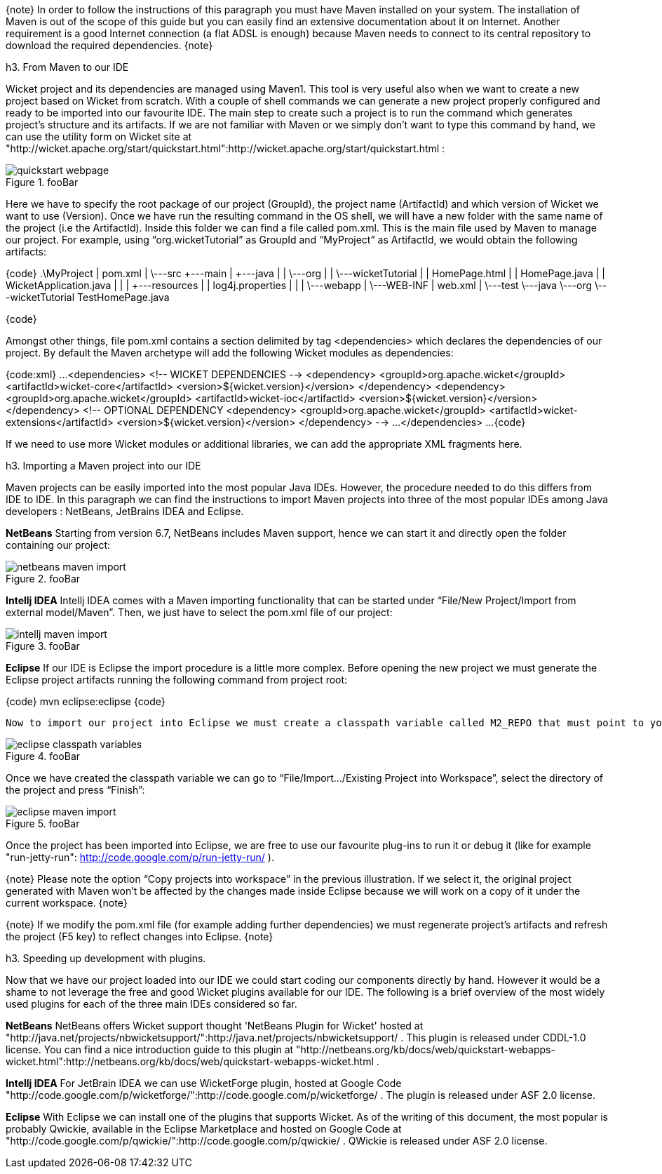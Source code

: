 

{note}
In order to follow the instructions of this paragraph you must have Maven installed on your system. The installation of Maven is out of the scope of this guide but you can easily find an extensive documentation about it on Internet.
Another requirement is a good Internet connection (a flat ADSL is enough) because Maven needs to connect to its central repository to download the required dependencies. 
{note}


h3. From Maven to our IDE

Wicket project and its dependencies are managed using Maven1. This tool is very useful also when we want to create a new project based on Wicket from scratch. With a couple of shell commands we can generate a new project properly configured and ready to be imported into our favourite IDE.
The main step to create such a project is to run the command which generates project's structure and its artifacts. If we are not familiar with Maven or we simply don't want to type this command by hand, we can use the utility form on Wicket site at "http://wicket.apache.org/start/quickstart.html":http://wicket.apache.org/start/quickstart.html :

image::quickstart-webpage.png[title="fooBar"]

Here we have to specify the root package of our project (GroupId), the project name (ArtifactId) and which version of Wicket we want to use (Version).
Once we have run the resulting command in the OS shell, we will have a new folder with the same name of the project (i.e the ArtifactId). Inside this folder we can find a file called pom.xml. This is the main file used by Maven to manage our project. For example, using “org.wicketTutorial” as GroupId and “MyProject” as ArtifactId, we would obtain the following artifacts:

{code}
 .\MyProject
        |   pom.xml
        |
        \---src
            +---main
            |   +---java
            |   |   \---org
            |   |       \---wicketTutorial
            |   |               HomePage.html
            |   |               HomePage.java
            |   |               WicketApplication.java
            |   |
            |   +---resources
            |   |       log4j.properties
            |   |
            |   \---webapp
            |       \---WEB-INF
            |               web.xml
            |
            \---test
                \---java
                    \---org
                        \---wicketTutorial
                                TestHomePage.java

{code}

Amongst other things, file pom.xml contains a section delimited by tag <dependencies> which declares the dependencies of our project. By default the Maven archetype will add the following Wicket modules as dependencies:

{code:xml}
...
<dependencies>
	<!--  WICKET DEPENDENCIES -->
	<dependency>
		<groupId>org.apache.wicket</groupId>
		<artifactId>wicket-core</artifactId>
		<version>${wicket.version}</version>
	</dependency>
	<dependency>
		<groupId>org.apache.wicket</groupId>
		<artifactId>wicket-ioc</artifactId>
		<version>${wicket.version}</version>
	</dependency>
	<!-- OPTIONAL DEPENDENCY
	<dependency>
		<groupId>org.apache.wicket</groupId>
		<artifactId>wicket-extensions</artifactId>
		<version>${wicket.version}</version>
	</dependency>
	--> 
	...
</dependencies>
...
{code}

If we need to use more Wicket modules or additional libraries, we can add the appropriate XML fragments here.

h3. Importing a Maven project into our IDE

Maven projects can be easily imported into the most popular Java IDEs. However, the procedure needed to do this differs from IDE to IDE. In this paragraph we can find the instructions to import Maven projects into three of the most popular IDEs among Java developers : NetBeans, JetBrains IDEA and Eclipse.

*NetBeans*
Starting from version 6.7, NetBeans includes Maven support, hence we can start it and directly open the folder containing our project:

image::netbeans-maven-import.png[title="fooBar"]

*Intellj IDEA*
Intellj IDEA comes with a Maven importing functionality that can be started under “File/New Project/Import from external model/Maven”. Then, we just have to select the pom.xml file of our project:

image::intellj-maven-import.png[title="fooBar"]

*Eclipse*
If our IDE is Eclipse the import procedure is a little more complex. Before opening the new project we must generate the Eclipse project artifacts running the following command from project root:

{code}
mvn eclipse:eclipse
{code}

  Now to import our project into Eclipse we must create a classpath variable called M2_REPO that must point to your local Maven repository. This can be done selecting “Window/Preferences” and searching for “Classpath Variables”. The folder containing our local Maven repository is usually under our user folder and is called .m2 (for example under Unix system is /home/<myUserName>/.m2/repository):

image::eclipse-classpath-variables.png[title="fooBar"]

Once we have created the classpath variable we can go to “File/Import.../Existing Project into Workspace”, select the directory of the project and press “Finish”:

image::eclipse-maven-import.png[title="fooBar"]

Once the project has been imported into Eclipse, we are free to use our favourite plug-ins to run it or debug it (like for example "run-jetty-run": http://code.google.com/p/run-jetty-run/ ).  

{note}
Please note the option “Copy projects into workspace” in the previous illustration. If we select it, the original project generated with Maven won't be affected by the changes made inside Eclipse because we will work on a copy of it under the current workspace.
{note}

{note}
If we modify the pom.xml file (for example adding further dependencies) we must regenerate project's artifacts and refresh the project (F5 key) to reflect changes into Eclipse.
{note}

h3. Speeding up development with plugins.

Now that we have our project loaded into our IDE we could start coding our components directly by hand. However it would be a shame to not leverage the free and good Wicket plugins available for our IDE. The following is a brief overview of the most widely used plugins for each of the three main IDEs considered so far.

*NetBeans*
NetBeans offers Wicket support thought 'NetBeans Plugin for Wicket' hosted at "http://java.net/projects/nbwicketsupport/":http://java.net/projects/nbwicketsupport/ . This plugin is released under CDDL-1.0 license. 
You can  find a nice introduction guide to this plugin at "http://netbeans.org/kb/docs/web/quickstart-webapps-wicket.html":http://netbeans.org/kb/docs/web/quickstart-webapps-wicket.html .

*Intellj IDEA*
For JetBrain IDEA we can use WicketForge plugin, hosted at Google Code "http://code.google.com/p/wicketforge/":http://code.google.com/p/wicketforge/ . The plugin is released under ASF 2.0 license.

*Eclipse*
With Eclipse we can install one of the plugins that supports Wicket. As of the writing of this document, the most popular is probably Qwickie, available in the Eclipse Marketplace and hosted on Google Code at "http://code.google.com/p/qwickie/":http://code.google.com/p/qwickie/ .
QWickie is released under ASF 2.0 license.
